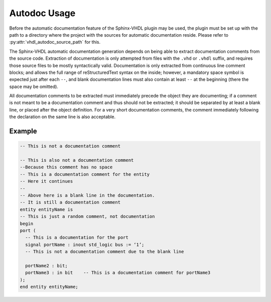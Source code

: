 .. _autodoc_usage:

Autodoc Usage
=============

Before the automatic documentation feature of the Sphinx-VHDL plugin may be
used, the plugin must be set up with the path to a directory where the project
with the sources for automatic documentation reside. Please refer to
:py:attr:`vhdl_autodoc_source_path` for this.

The Sphinx-VHDL automatic documentation generation depends on being able to
extract documentation comments from the source code. Extraction of
documentation is only attempted from files with the ``.vhd`` or ``.vhdl``
suffix, and requires those source files to be mostly syntactically valid.
Documentation is only extracted from continuous line comment blocks; and allows
the full range of reStructuredText syntax on the inside; however, a mandatory
space symbol is expected just after each ``--``, and blank documentation lines
must also contain at least ``--`` at the beginning (there the space may be
omitted).

All documentation comments to be extracted must immediately precede the object
they are documenting; if a comment is not meant to be a documentation comment
and thus should not be extracted; it should be separated by at least a blank
line, or placed after the object definition. For a very short documentation
comments, the comment immediately following the declaration on the same line is
also acceptable.

Example
-------

.. code-block:: vhdl

    -- This is not a documentation comment

    -- This is also not a documentation comment
    --Because this comment has no space
    -- This is a documentation comment for the entity
    -- Here it continues
    --
    -- Above here is a blank line in the documentation.
    -- It is still a documentation comment
    entity entityName is
    -- This is just a random comment, not documentation
    begin
    port (
      -- This is a documentation for the port
      signal portName : inout std_logic bus := ‘1’;
      -- This is not a documentation comment due to the blank line

      portName2 : bit;
      portName3 : in bit    -- This is a documentation comment for portName3
    );
    end entity entityName;
